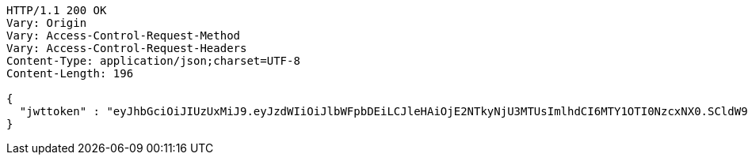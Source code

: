 [source,http,options="nowrap"]
----
HTTP/1.1 200 OK
Vary: Origin
Vary: Access-Control-Request-Method
Vary: Access-Control-Request-Headers
Content-Type: application/json;charset=UTF-8
Content-Length: 196

{
  "jwttoken" : "eyJhbGciOiJIUzUxMiJ9.eyJzdWIiOiJlbWFpbDEiLCJleHAiOjE2NTkyNjU3MTUsImlhdCI6MTY1OTI0NzcxNX0.SCldW9avz8cPia2B4L6CWQVz1JdzIkTGc4zOYlUO4AtH4Bn-p7jGiSvpzXbd7ouz3nxzFshcKeF4rJyEF_5_jQ"
}
----